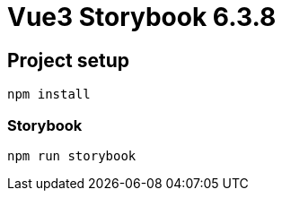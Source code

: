 # Vue3 Storybook 6.3.8

## Project setup
```
npm install
```

### Storybook
```
npm run storybook
```
